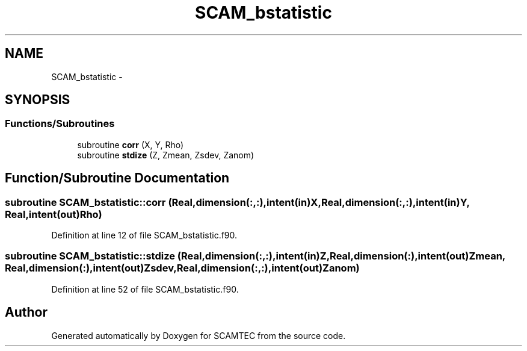 .TH "SCAM_bstatistic" 3 "Wed May 9 2012" "Version v0.1" "SCAMTEC" \" -*- nroff -*-
.ad l
.nh
.SH NAME
SCAM_bstatistic \- 
.SH SYNOPSIS
.br
.PP
.SS "Functions/Subroutines"

.in +1c
.ti -1c
.RI "subroutine \fBcorr\fP (X, Y, Rho)"
.br
.ti -1c
.RI "subroutine \fBstdize\fP (Z, Zmean, Zsdev, Zanom)"
.br
.in -1c
.SH "Function/Subroutine Documentation"
.PP 
.SS "subroutine SCAM_bstatistic::corr (Real,dimension(:,:),intent(in)X, Real,dimension(:,:),intent(in)Y, Real,intent(out)Rho)"
.PP
Definition at line 12 of file SCAM_bstatistic.f90.
.SS "subroutine SCAM_bstatistic::stdize (Real,dimension(:,:),intent(in)Z, Real,dimension(:),intent(out)Zmean, Real,dimension(:),intent(out)Zsdev, Real,dimension(:,:),intent(out)Zanom)"
.PP
Definition at line 52 of file SCAM_bstatistic.f90.
.SH "Author"
.PP 
Generated automatically by Doxygen for SCAMTEC from the source code.
